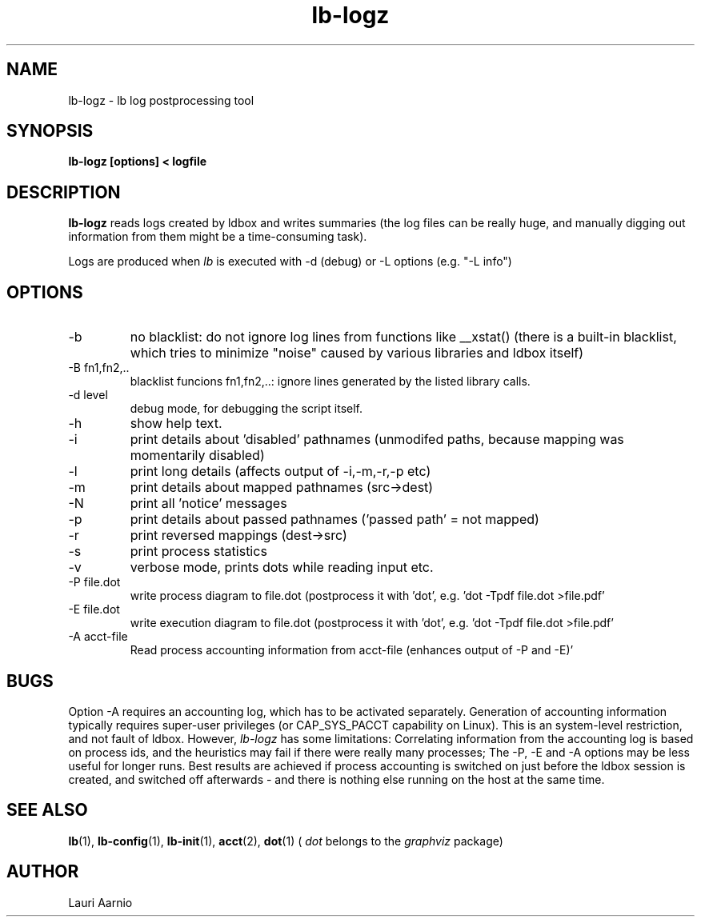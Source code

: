 .TH lb-logz 1 "30 July 2015" "2.3.90" "lb-logz man page"
.SH NAME
lb-logz \- lb log postprocessing tool
.SH SYNOPSIS
.B lb-logz [options] < logfile

.SH DESCRIPTION
.B lb-logz
reads logs created by ldbox and writes summaries (the log files can be
really huge, and manually digging out information from them might be
a time-consuming task).
.PP
Logs are produced when
.I lb
is executed with -d (debug) or -L options (e.g. "-L info")

.SH OPTIONS
.TP
\-b
no blacklist: do not ignore log lines from functions like __xstat()
(there is a built-in blacklist, which tries to minimize "noise"
caused by various libraries and ldbox itself)
.TP
\-B fn1,fn2,..
blacklist funcions fn1,fn2,..: ignore lines generated by the listed library calls.
.TP
-d level
debug mode, for debugging the script itself.
.TP
-h
show help text.
.TP
-i
print details about 'disabled' pathnames
(unmodifed paths, because mapping was momentarily disabled)
.TP
-l
print long details (affects output of -i,-m,-r,-p etc)
.TP
-m
print details about mapped pathnames (src->dest)
.TP
-N
print all 'notice' messages
.TP
-p
print details about passed pathnames ('passed path' = not mapped)
.TP
-r
print reversed mappings (dest->src)
.TP
-s
print process statistics
.TP
-v
verbose mode, prints dots while reading input etc.
.TP
-P file.dot
write process diagram to file.dot (postprocess
it with 'dot', e.g. 'dot -Tpdf file.dot >file.pdf'
.TP
-E file.dot
write execution diagram to file.dot (postprocess
it with 'dot', e.g. 'dot -Tpdf file.dot >file.pdf'
.TP
-A acct-file
Read process accounting information from acct-file
(enhances output of -P and -E)'

.SH BUGS
Option -A requires an accounting log, which has to be activated separately.
Generation of accounting information typically
requires super-user privileges (or CAP_SYS_PACCT capability on Linux).
This is an system-level restriction, and not fault of ldbox. However,
.I lb-logz
has some limitations:
Correlating information from the accounting log is based on process ids, and the
heuristics may fail if there were really many processes; The -P, -E and -A
options may be less useful for longer runs. Best results are achieved if
process accounting is switched on just before the ldbox session is created,
and switched off afterwards - and there is nothing else running on the host at the
same time.

.SH SEE ALSO
.BR lb (1),
.BR lb-config (1),
.BR lb-init (1),
.BR acct (2),
.BR dot (1)
(
.I dot
belongs to the
.I graphviz
package)

.SH AUTHOR
.nf
Lauri Aarnio
.fi
